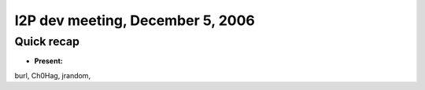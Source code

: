I2P dev meeting, December 5, 2006
=================================

Quick recap
-----------

* **Present:**

burl,
Ch0Hag,
jrandom,
